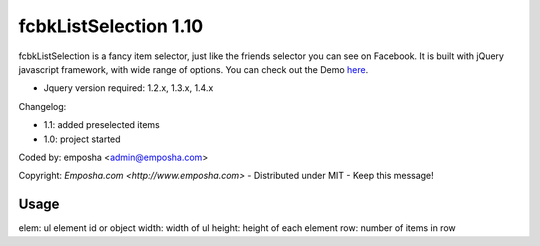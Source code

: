 =======================
 fcbkListSelection 1.10
=======================
fcbkListSelection is a fancy item selector, just like the friends selector you can see on Facebook.
It is built with jQuery javascript framework, with wide range of options.
You can check out the Demo `here <http://www.emposha.com/demo/fcbklistselection/>`_.

- Jquery version required: 1.2.x, 1.3.x, 1.4.x
 
Changelog:

- 1.1: added preselected items
- 1.0: project started

Coded by: emposha <admin@emposha.com>

Copyright: `Emposha.com <http://www.emposha.com>` - Distributed under MIT - Keep this message!

-----
Usage
-----

elem: ul element id or object
width: width of ul
height: height of each element
row: number of items in row